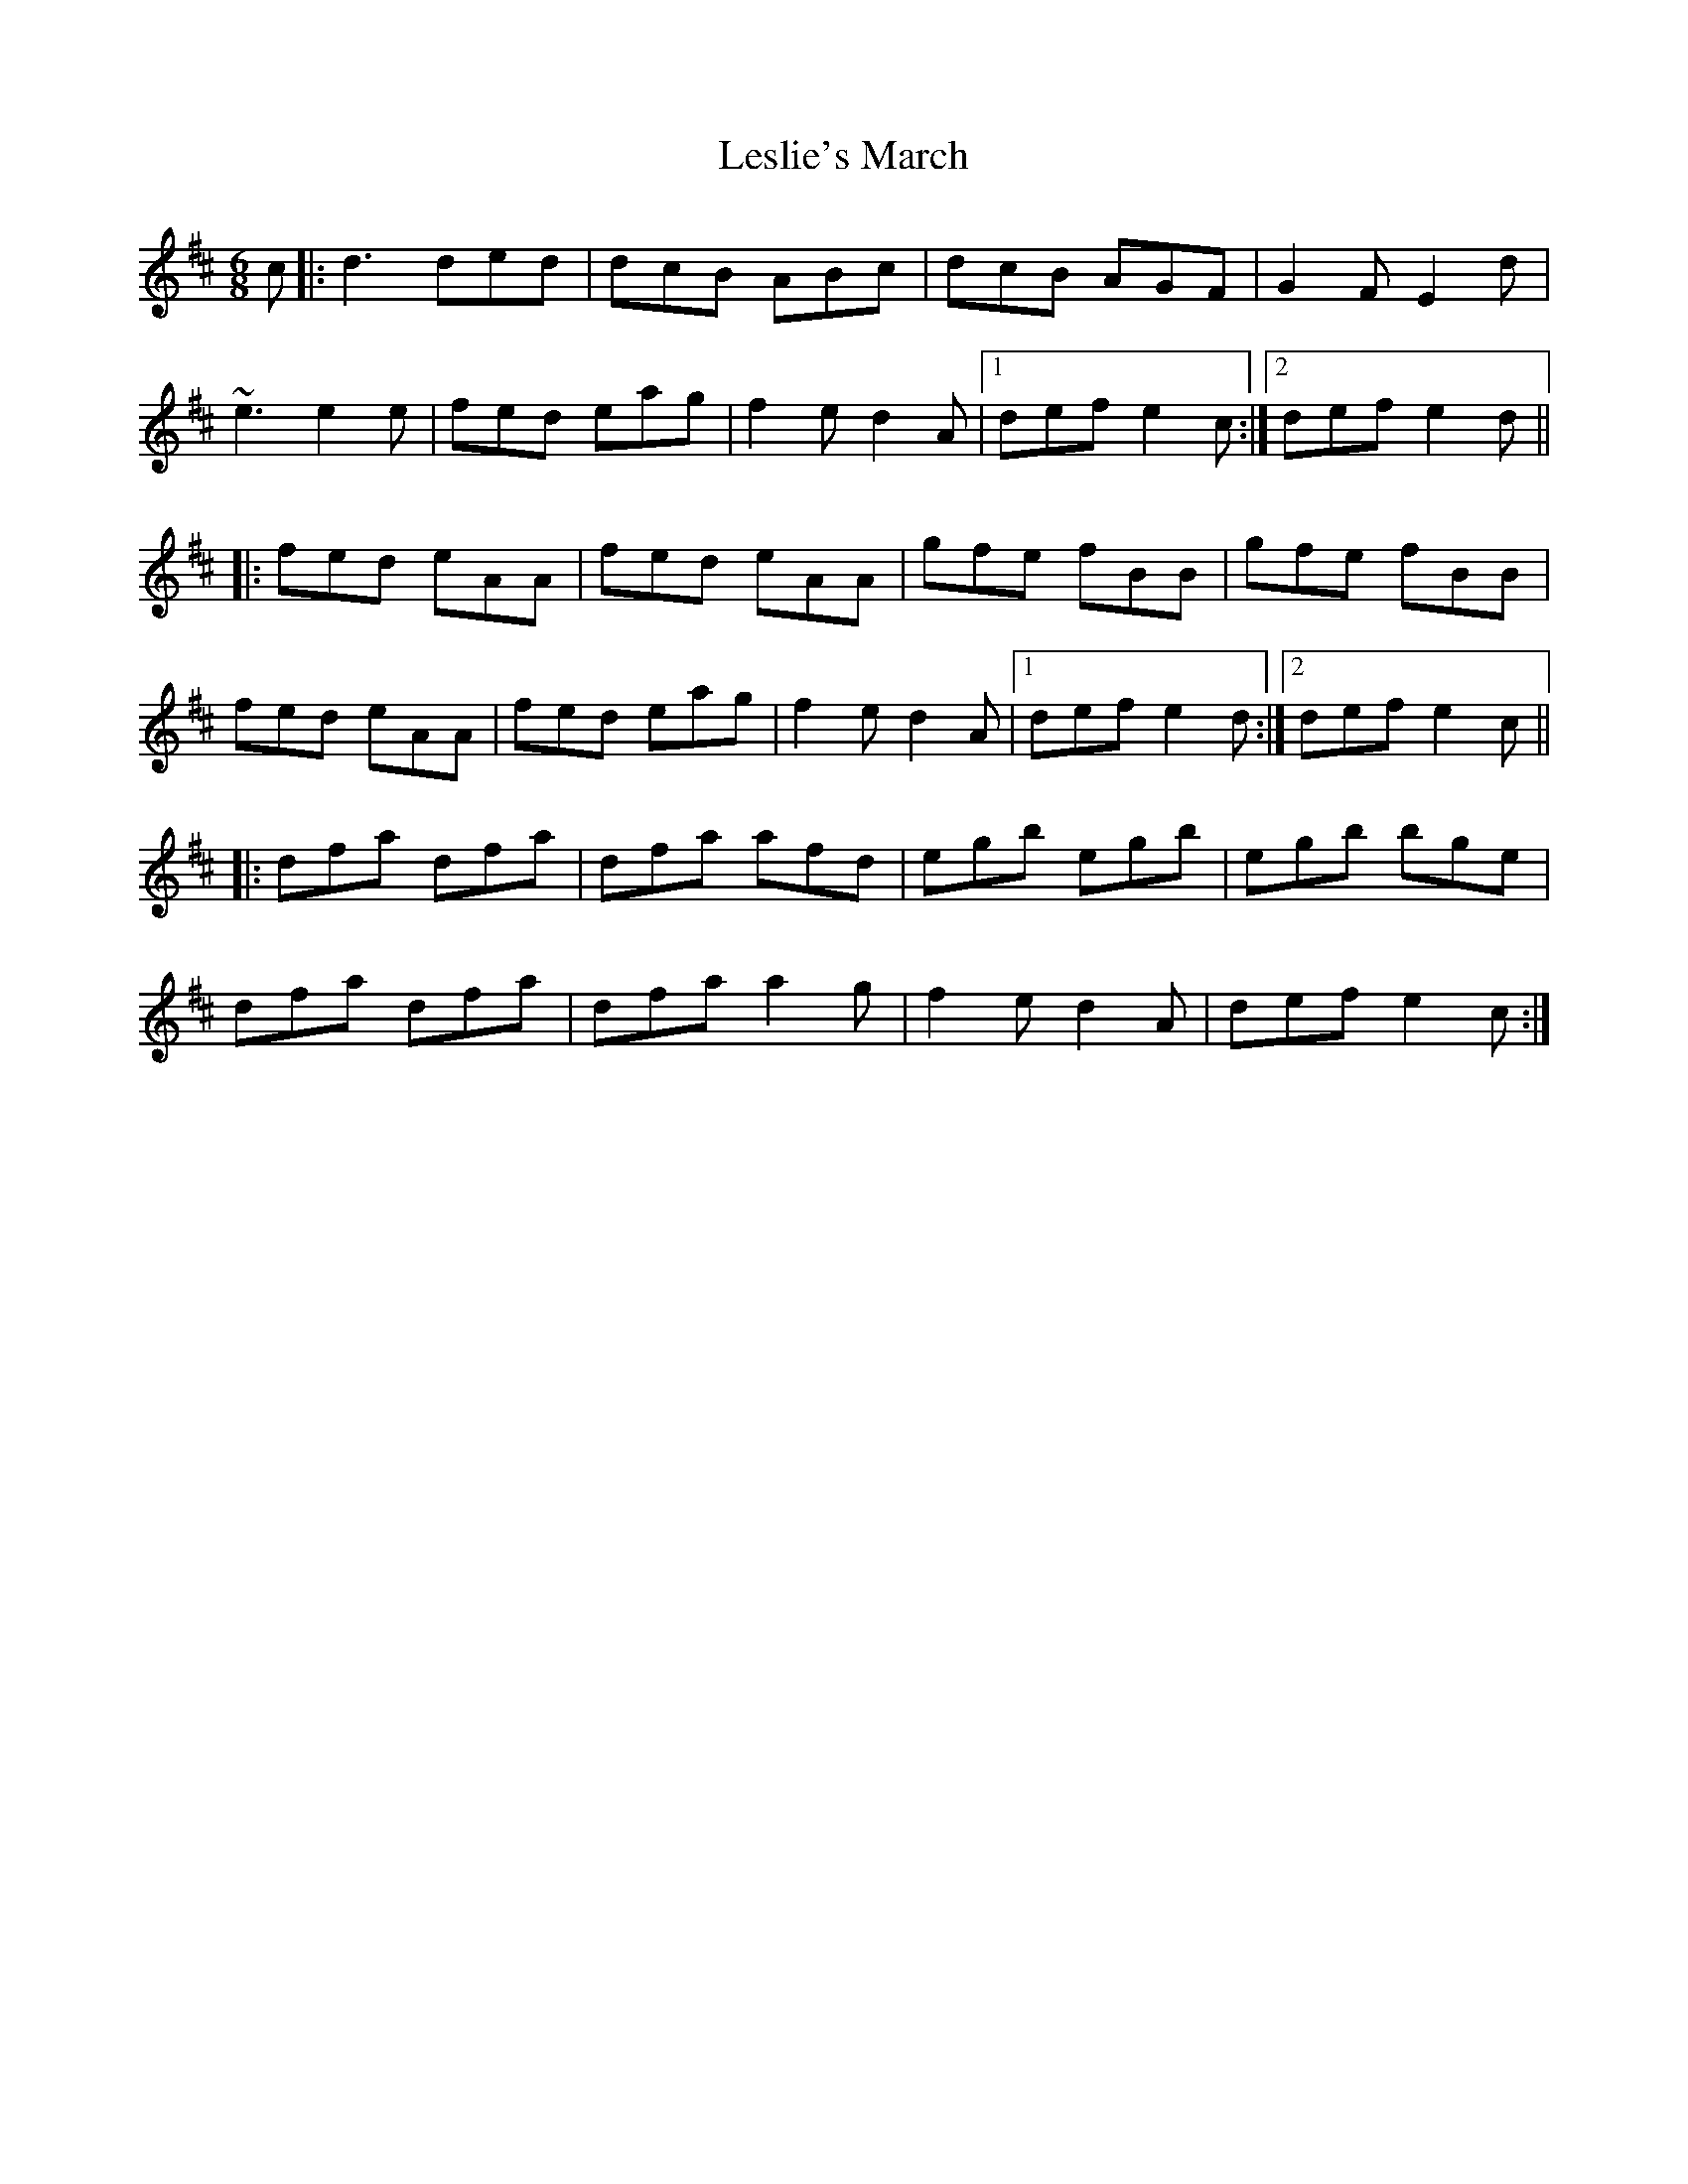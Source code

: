 X: 23434
T: Leslie's March
R: jig
M: 6/8
K: Dmajor
c|:d3 ded|dcB ABc|dcB AGF|G2F E2d|
~e3 e2e|fed eag|f2e d2A|1 def e2c:|2 def e2d||
|:fed eAA|fed eAA|gfe fBB|gfe fBB|
fed eAA|fed eag|f2e d2A|1 def e2d:|2 def e2c||
|:dfa dfa|dfa afd|egb egb|egb bge|
dfa dfa|dfa a2g|f2e d2A|def e2c:|

